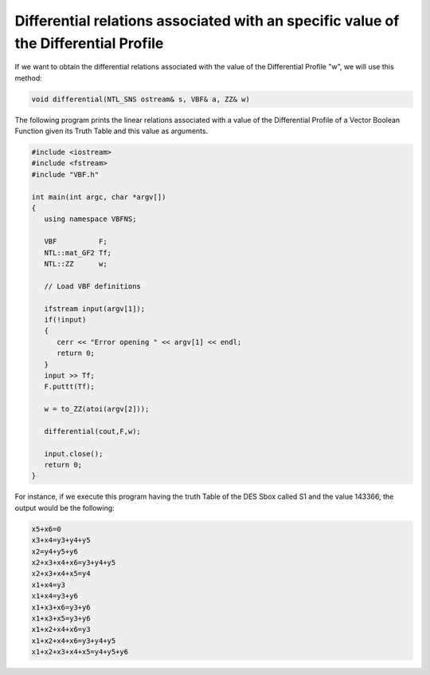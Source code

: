 Differential relations associated with an specific value of the Differential Profile
====================================================================================

If we want to obtain the differential relations associated with the value of the Differential Profile "w", we will use this method:

.. code-block:: c

   void differential(NTL_SNS ostream& s, VBF& a, ZZ& w)

The following program prints the linear relations associated with a value of the Differential Profile of a Vector Boolean Function given its Truth Table and this value as arguments.

.. code-block:: c

   #include <iostream>
   #include <fstream>
   #include "VBF.h"

   int main(int argc, char *argv[])
   {
      using namespace VBFNS;

      VBF          F;
      NTL::mat_GF2 Tf;
      NTL::ZZ      w;

      // Load VBF definitions

      ifstream input(argv[1]);
      if(!input)
      {
         cerr << "Error opening " << argv[1] << endl;
         return 0;
      }
      input >> Tf;
      F.puttt(Tf);

      w = to_ZZ(atoi(argv[2]));

      differential(cout,F,w);

      input.close();
      return 0;
   }

For instance, if we execute this program having the truth Table of the DES Sbox called S1 and the value 143366, the output would be the following:

.. code-block:: console

   x5+x6=0
   x3+x4=y3+y4+y5
   x2=y4+y5+y6
   x2+x3+x4+x6=y3+y4+y5
   x2+x3+x4+x5=y4
   x1+x4=y3
   x1+x4=y3+y6
   x1+x3+x6=y3+y6
   x1+x3+x5=y3+y6
   x1+x2+x4+x6=y3
   x1+x2+x4+x6=y3+y4+y5
   x1+x2+x3+x4+x5=y4+y5+y6

